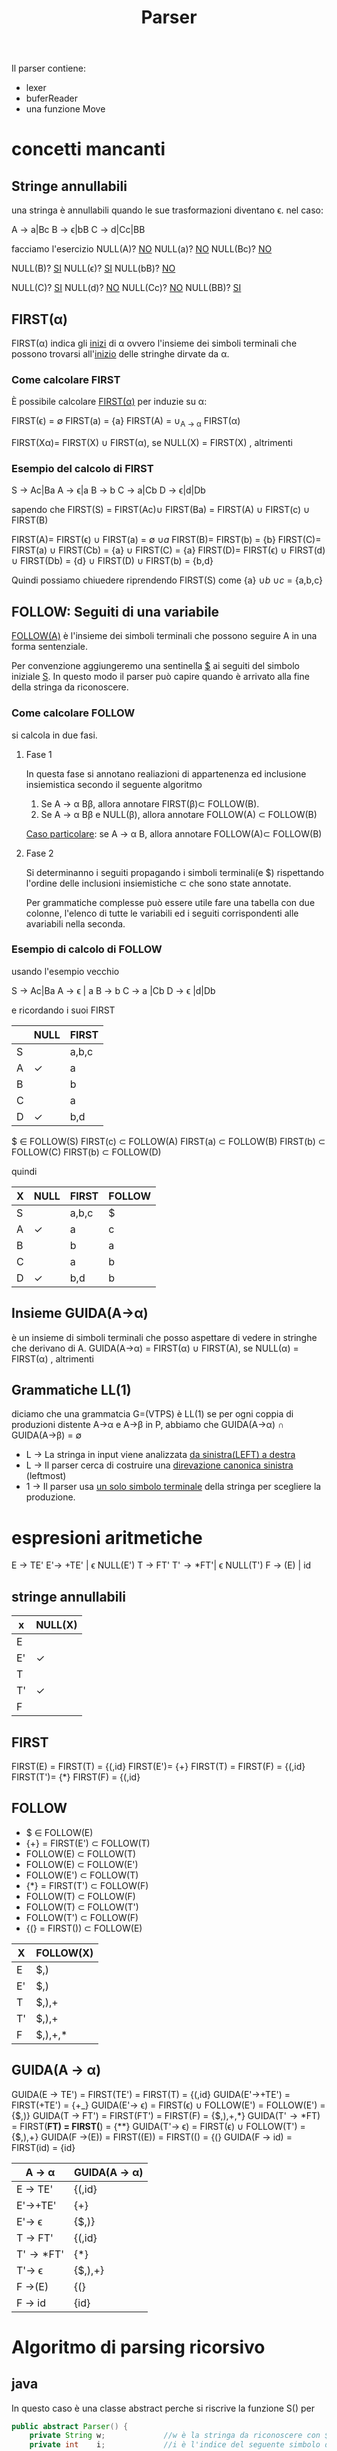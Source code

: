 #+title: Parser

Il parser contiene:
 - lexer
 - buferReader
 - una funzione Move
* concetti mancanti
** Stringe annullabili
   una stringa è annullabili quando le sue trasformazioni diventano \epsilon.
   nel caso:
   
   A \to a|Bc
   B \to \epsilon|bB
   C \to d|Cc|BB

   facciamo l'esercizio 
   NULL(A)? _NO_
      NULL(a)?  _NO_
      NULL(Bc)? _NO_

   NULL(B)? _SI_
      NULL(\epsilon)?  _SI_
      NULL(bB)? _NO_

   NULL(C)? _SI_
      NULL(d)?  _NO_
      NULL(Cc)? _NO_
      NULL(BB)? _SI_

** FIRST(\alpha)
   FIRST(\alpha) indica gli _inizi_ di \alpha ovvero l'insieme dei simboli 
   terminali che possono trovarsi all'_inizio_ delle stringhe dirvate da \alpha.
*** Come calcolare FIRST
    È possibile calcolare _FIRST(\alpha)_ per induzie su \alpha:

      FIRST(\epsilon) = \empty
      FIRST(a) = {a}
      FIRST(A) = \cup_{A \to \alpha} FIRST(\alpha)

      FIRST(X\alpha)= FIRST(X) \cup FIRST(\alpha), se NULL(X)
               = FIRST(X)           , altrimenti
	       
*** Esempio del calcolo di FIRST
    S \to Ac|Ba
    A \to \epsilon|a
    B \to b
    C \to a|Cb
    D \to \epsilon|d|Db
    
    sapendo che FIRST(S) = FIRST(Ac)\cup FIRST(Ba) = FIRST(A) \cup FIRST(c) \cup FIRST(B)
    
    FIRST(A)= FIRST(\epsilon) \cup FIRST(a) = \empty \cup {a}
    FIRST(B)= FIRST(b) = {b}
    FIRST(C)= FIRST(a) \cup FIRST(Cb) = {a} \cup FIRST(C) = {a}
    FIRST(D)= FIRST(\epsilon) \cup FIRST(d) \cup FIRST(Db) = {d} \cup FIRST(D) \cup FIRST(b) = {b,d}
    
    Quindi possiamo chiuedere riprendendo FIRST(S) come {a} \cup {b} \cup {c} = {a,b,c}

** FOLLOW: Seguiti di una variabile
   _FOLLOW(A)_ è l'insieme dei simboli terminali che possono seguire A in 
   una forma sentenziale.
  
   Per convenzione aggiungeremo una sentinella _$_ ai seguiti del simbolo iniziale _S_.
   In questo modo il parser può capire quando è arrivato alla fine della stringa da 
   riconoscere.

*** Come calcolare FOLLOW
    si calcola in due fasi.
**** Fase 1
     In questa fase si annotano realiazioni di appartenenza ed inclusione insiemistica 
     secondo il seguente algoritmo
       1. Se A \to \alpha B\beta, allora annotare FIRST(\beta)\sub FOLLOW(B).
       2. Se A \to \alpha B\beta e NULL(\beta), allora annotare FOLLOW(A) \sub FOLLOW(B)

     _Caso particolare_: se A \to \alpha B, allora annotare FOLLOW(A)\sub FOLLOW(B)
**** Fase 2
     Si determinanno i seguiti propagando i simboli terminali(e $) rispettando l'ordine
     delle inclusioni insiemistiche \sub che sono state annotate.

     Per grammatiche complesse può essere utile fare una tabella con due colonne, l'elenco
     di tutte le variabili ed i seguiti corrispondenti alle avariabili nella seconda.

*** Esempio di calcolo di FOLLOW
    usando l'esempio vecchio 

    S \to Ac|Ba
    A \to \epsilon | a
    B \to b
    C \to a |Cb
    D \to \epsilon |d|Db
   
    e ricordando i suoi FIRST

|---+------+-------|
|   | NULL | FIRST |
|---+------+-------|
| S |      | a,b,c |
| A | \check    | a     |
| B |      | b     |
| C |      | a     |
| D | \check    | b,d   |
|---+------+-------|

   $ \in FOLLOW(S)
   FIRST(c) \sub FOLLOW(A)
   FIRST(a) \sub FOLLOW(B)
   FIRST(b) \sub FOLLOW(C)
   FIRST(b) \sub FOLLOW(D)
   \nbsp 
   
   quindi

|---+------+-------+--------|
| X | NULL | FIRST | FOLLOW |
|---+------+-------+--------|
| S |      | a,b,c | $      |
| A | \check    | a     | c      |
| B |      | b     | a      |
| C |      | a     | b      |
| D | \check    | b,d   | b      |
|---+------+-------+--------|

** Insieme GUIDA(A\to\alpha)
   è un insieme di simboli terminali che posso aspettare di vedere in stringhe che 
   derivano di A.
   GUIDA(A\to\alpha) = FIRST(\alpha) \cup FIRST(A), se NULL(\alpha)
              = FIRST(\alpha)           , altrimenti
	 
** Grammatiche LL(1)
   diciamo che una grammatcia G=(VTPS) è LL(1) se per ogni coppia di produzioni 
   distente A\to\alpha e A\to\beta in P, abbiamo che 
              GUIDA(A\to\alpha) \cap GUIDA(A\to\beta) = \empty

   - L \to La stringa in input viene analizzata _da sinistra(LEFT) a destra_
   - L \to Il parser cerca di costruire una _direvazione canonica sinistra_ (leftmost)
   - 1 \to Il parser usa _un solo simbolo terminale_ della stringa per scegliere la produzione.

* espresioni aritmetiche 
  E \to TE'
  E'\to +TE' | \epsilon NULL(E')
  T \to FT'
  T'\to *FT'| \epsilon NULL(T')
  F \to (E) | id

** stringe annullabili

|----+---------|
| x  | NULL(X) |
|----+---------|
| E  |         |
| E' | \check       |
| T  |         |
| T' | \check       |
| F  |         |
|----+---------|

** FIRST
  FIRST(E) = FIRST(T) = {(,id}
  FIRST(E')= {+}
  FIRST(T) = FIRST(F) = {(,id}
  FIRST(T')= {*}
  FIRST(F) = {(,id}

** FOLLOW
 - $ \in FOLLOW(E)
 - {+} = FIRST(E') \sub FOLLOW(T)
 - FOLLOW(E) \sub FOLLOW(T)
 - FOLLOW(E) \sub FOLLOW(E')
 - FOLLOW(E') \sub FOLLOW(T)
 - {*} = FIRST(T') \sub FOLLOW(F)
 - FOLLOW(T) \sub FOLLOW(F)
 - FOLLOW(T) \sub FOLLOW(T')
 - FOLLOW(T') \sub FOLLOW(F)
 - {(} = FIRST()) \sub FOLLOW(E)
 
|----+-----------|
| X  | FOLLOW(X) |
|----+-----------|
| E  | $,)       |
| E' | $,)       |
| T  | $,),+     |
| T' | $,),+     |
| F  | $,),+,*   |
|----+-----------|

** GUIDA(A \to \alpha)
   GUIDA(E \to TE')  = FIRST(TE') = FIRST(T) = {(,id}
   GUIDA(E'\to+TE')  = FIRST(+TE')           = {+_}
   GUIDA(E'\to \epsilon)    = FIRST(\epsilon) \cup FOLLOW(E') = FOLLOW(E') = {$,)}
   GUIDA(T \to FT')  = FIRST(FT') = FIRST(F) = {$,),+,*}
   GUIDA(T'\to*FT)   = FIRST(**FT) = FIRST(**)  = {**}
   GUIDA(T'\to \epsilon)    = FIRST(\epsilon) \cup FOLLOW(T') = {$,),+}
   GUIDA(F \to(E))   = FIRST((E)) = FIRST(() = {(}
   GUIDA(F \to id)   = FIRST(id)             = {id}

|---------+--------------|
| A \to \alpha   | GUIDA(A \to \alpha) |
|---------+--------------|
| E \to TE' | {(,id}       |
| E'\to+TE' | {+}          |
| E'\to \epsilon   | {$,)}        |
| T \to FT' | {(,id}       |
| T'\to*FT' | {*}          |
| T'\to \epsilon   | {$,),+}      |
| F \to(E)  | {(}          |
| F \to id  | {id}         |
|---------+--------------|

* Algoritmo di parsing ricorsivo
** java
   In questo caso è una classe abstract perche si riscrive la 
   funzione S() per 
#+BEGIN_SRC java
public abstract Parser() {
    private String w;             //w è la stringa da riconoscere con $ in fondo
    private int    i;             //i è l'indice del seguente simbolo di w da leggere

    protected char peek(){
	return  w.charAt(i);
    }

    protected void match(char a){ //conferma che il seguente simbolo di W è a
	if(peek == a){
	    i++;
	}else{
	    throw error();
	}
    }

    public void parse(String v){  //Start
	w = v + "$";
	i = 0;
	S();                      //S è il simbolo iniziale della grammatica.
	match("$");               //Controlla di aver letto tutta la stringa.
    }
    protected abstract void S();
    protected SyntaxError error(){
	return new SyntaxError();
    }
}
#+END_SRC 
** python3
#+BEGIN_SRC python
w = ""        #w è la stringa da riconoscere con $ in fondo
i = 0         #i è l'indice del seguente simbolo di w da leggere

def match(a): # conferma che il seguente simbolo di W è a
   if w[i] == a:
      i+=1
    else:
      raise Excpetion("unexpected value")

def parse(v):#start
   w = v$
   i = 0
   S()        #S è il simbolo iniziale della grammatica.
   match('$') #Controlla di aver letto tutta la stringa.

def A():      #A \to \alpha_1|...|\alpha_n sono le produzioni per A.
   if w[i] in Guida(A \to \alpha_1):
      pass
   elif w[i] in GUIDA(A \to \alpha_k):
      for x in \alpha_k:
         if terminale(x):
	     match(x)
	 else:
	     x()
   else:
      raise Exception("unexpected value")
#+END_SRC 
* insieme di produzioni
  <start> ::= <expr>EOF
  <expr>  ::= <term><exprp>
  <exprp> ::= +<term><exprp>
          ::= -<term><exprp>
	  ::= \epsilon
  <term>  ::= <fact><termp>
  <termp> ::= * <fact> <termp>
          ::= / <fact> <termp>
	  ::= \epsilon
  <fact>  ::= (<expr>) | NUM

  facendo l'equivalente delle espresioni aritmetiche sarebbe:
  E = <expr>
  E'= <exprp>
  T = <term>
  T'= <termp>
  F = <fact>
